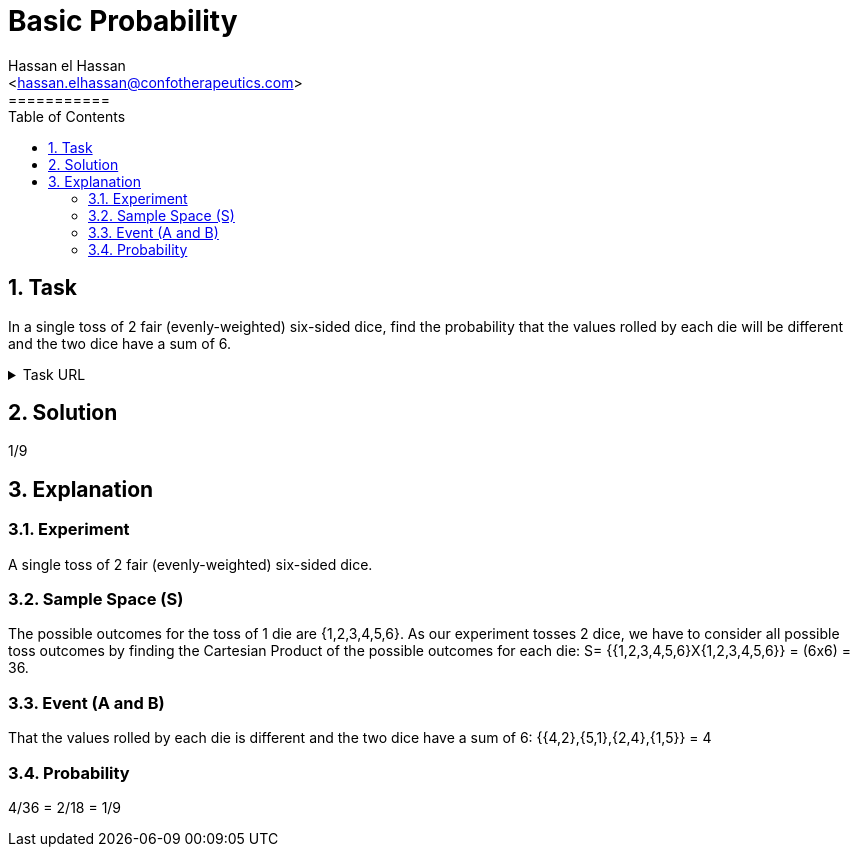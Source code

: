 = Basic Probability
===========
:toc:           
:toclevels:     4
===========
:sectnums: 
:sectnumlevels: 4
:xrefstyle:     short
:Author:        Hassan el Hassan
:Email:         <hassan.elhassan@confotherapeutics.com>
:Date:          01/07/2020
:imagesdir:     


== Task 

In a single toss of 2 fair (evenly-weighted) six-sided dice, find the probability that the values rolled by each die will be different and the two dice have a sum of 6.

.Task URL
[%collapsible]
====
https://www.hackerrank.com/challenges/s10-mcq-2/problem
====

== Solution 

1/9

== Explanation

### Experiment
A single toss of 2 fair (evenly-weighted) six-sided dice. +

### Sample Space (S)
The possible outcomes for the toss of 1 die are {1,2,3,4,5,6}. As our experiment tosses 2 dice, we have to consider all possible toss outcomes by finding the Cartesian Product of the possible outcomes for each die: S= {{1,2,3,4,5,6}X{1,2,3,4,5,6}} = (6x6) = 36. +

### Event (A and B)
That the values rolled by each die is different and the two dice have a sum of 6: {{4,2},{5,1},{2,4},{1,5}} = 4 +

### Probability
4/36 = 2/18 = 1/9
